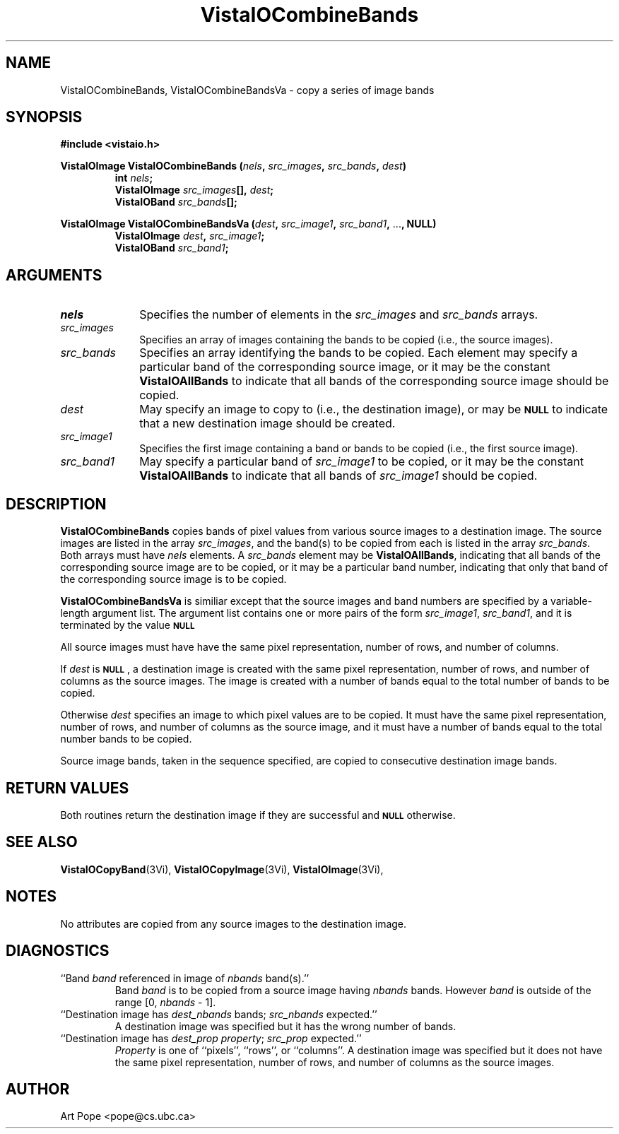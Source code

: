 .ds VistaIOn 2.1
.TH VistaIOCombineBands 3Vi "24 April 1993" "Vista VistaIOersion \*(VistaIOn"
.SH NAME
VistaIOCombineBands, VistaIOCombineBandsVa \- copy a series of image bands
.SH SYNOPSIS
.PP
.nf
.B #include <vistaio.h>
.PP
.ft B
VistaIOImage VistaIOCombineBands (\fInels\fP, \fIsrc_images\fP, \fIsrc_bands\fP, \
\fIdest\fP)
.RS
int \fInels\fP;
VistaIOImage \fIsrc_images\fP[], \fIdest\fP;
VistaIOBand \fIsrc_bands\fP[];
.RE
.PP
.ft B
VistaIOImage VistaIOCombineBandsVa (\fIdest\fP, \fIsrc_image1\fP, \fIsrc_band1\fP, \fR...\fP, NULL)
.RS
VistaIOImage \fIdest\fP, \fIsrc_image1\fP;
VistaIOBand \fIsrc_band1\fP;
.RE
.fi
.SH ARGUMENTS
.IP \fInels\fP 10n
Specifies the number of elements in the \fIsrc_images\fP and \fIsrc_bands\fP arrays.
.IP \fIsrc_images\fP
Specifies an array of images containing the bands to be copied (i.e.,
the source images).
.IP \fIsrc_bands\fP
Specifies an array identifying the bands to be copied.
Each element may specify a particular band of the corresponding source
image, or it may be the constant \fBVistaIOAllBands\fP to indicate that all 
bands of the corresponding source image should be copied.
.IP \fIdest\fP
May specify an image to copy to (i.e., the destination image), or
may be
.SB NULL
to indicate that a new destination image should be created.
.IP \fIsrc_image1\fP
Specifies the first image containing a band or bands to be copied (i.e.,
the first source image).
.IP \fIsrc_band1\fP
May specify a particular band of \fIsrc_image1\fP to be copied, or it may
be the constant \fBVistaIOAllBands\fP to indicate that all bands of
\fIsrc_image1\fP should be copied.
.SH DESCRIPTION
\fBVistaIOCombineBands\fP copies bands of pixel values from various source images
to a destination image. The source images are listed in the array
\fIsrc_images\fP, and the band(s) to be copied from each is listed in the
array \fIsrc_bands\fP. Both arrays must have \fInels\fP elements.
A \fIsrc_bands\fP element may be \fBVistaIOAllBands\fP, indicating
that all bands of the corresponding source image are to be copied, or
it may be a particular band number, indicating that only that band
of the corresponding source image is to be copied.
.PP
\fBVistaIOCombineBandsVa\fP is similiar except that the source images and band numbers
are specified by a variable-length argument list. The argument list contains
one or more pairs of the form \fIsrc_image1\fP, \fIsrc_band1\fP, and it is terminated
by the value 
.SB NULL\c
.
.PP
All source images must have have the same pixel representation,
number of rows, and number of columns.
.PP
If \fIdest\fP is 
.SB NULL\c
, a destination image is created with the
same pixel representation, number of rows, and number of columns
as the source images. The image is created with a number of bands
equal to the total number of bands to be copied.
.PP
Otherwise \fIdest\fP specifies an image to which pixel values are to be
copied. It must have the same pixel representation, number of rows,
and number of columns as the source image, and it must have a number of
bands equal to the total number bands to be copied.
.PP
Source image bands, taken in the sequence specified, are copied to
consecutive destination image bands.
.SH "RETURN VALUES"
Both routines return the destination image if they are successful and 
.SB NULL
otherwise.
.SH "SEE ALSO"
.na
.nh
.BR VistaIOCopyBand (3Vi),
.BR VistaIOCopyImage (3Vi),
.BR VistaIOImage (3Vi),

.ad
.hy
.SH NOTES
No attributes are copied from any source images to the destination image.
.SH DIAGNOSTICS
.IP "``Band \fIband\fP referenced in image of \fInbands\fP band(s).''"
Band \fIband\fP is to be copied from a source image having \fInbands\fP bands.
However \fIband\fP is outside of the range [0,\ \fInbands\fP\ -\ 1].
.IP "``Destination image has \fIdest_nbands\fP bands; \fIsrc_nbands\fP expected.''"
A destination image was specified but it has the wrong number of bands.
.IP "``Destination image has \fIdest_prop\fP \fIproperty\fP; \fIsrc_prop\fP expected.''"
\fIProperty\fP is one of ``pixels'', ``rows'', or ``columns''.
A destination image was specified but it does not have the same
pixel representation, number of rows, and number of columns as the
source images.
.SH AUTHOR
Art Pope <pope@cs.ubc.ca>
